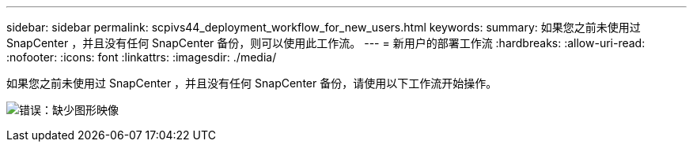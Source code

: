 ---
sidebar: sidebar 
permalink: scpivs44_deployment_workflow_for_new_users.html 
keywords:  
summary: 如果您之前未使用过 SnapCenter ，并且没有任何 SnapCenter 备份，则可以使用此工作流。 
---
= 新用户的部署工作流
:hardbreaks:
:allow-uri-read: 
:nofooter: 
:icons: font
:linkattrs: 
:imagesdir: ./media/


[role="lead"]
如果您之前未使用过 SnapCenter ，并且没有任何 SnapCenter 备份，请使用以下工作流开始操作。

image:scpivs44_image2.png["错误：缺少图形映像"]
